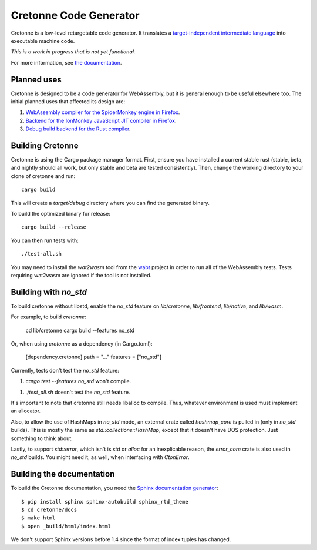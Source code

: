 =======================
Cretonne Code Generator
=======================

Cretonne is a low-level retargetable code generator. It translates a `target-independent
intermediate language <http://cretonne.readthedocs.io/en/latest/langref.html>`_ into executable
machine code.

*This is a work in progress that is not yet functional.*

.. image:: https://readthedocs.org/projects/cretonne/badge/?version=latest
    :target: https://cretonne.readthedocs.io/en/latest/?badge=latest
    :alt: Documentation Status

.. image:: https://travis-ci.org/Cretonne/cretonne.svg?branch=master
    :target: https://travis-ci.org/Cretonne/cretonne
    :alt: Build Status

For more information, see `the documentation
<https://cretonne.readthedocs.io/en/latest/?badge=latest>`_.

Planned uses
------------

Cretonne is designed to be a code generator for WebAssembly, but it is general enough to be useful
elsewhere too. The initial planned uses that affected its design are:

1. `WebAssembly compiler for the SpiderMonkey engine in Firefox
   <spidermonkey.rst#phase-1-webassembly>`_.
2. `Backend for the IonMonkey JavaScript JIT compiler in Firefox
   <spidermonkey.rst#phase-2-ionmonkey>`_.
3. `Debug build backend for the Rust compiler <rustc.rst>`_.

Building Cretonne
-----------------

Cretonne is using the Cargo package manager format. First, ensure you have
installed a current stable rust (stable, beta, and nightly should all work, but
only stable and beta are tested consistently). Then, change the working
directory to your clone of cretonne and run::

    cargo build

This will create a *target/debug* directory where you can find the generated
binary.

To build the optimized binary for release::

    cargo build --release

You can then run tests with::

    ./test-all.sh

You may need to install the *wat2wasm* tool from the `wabt
<https://github.com/WebAssembly/wabt>`_ project in order to run all of the
WebAssembly tests. Tests requiring wat2wasm are ignored if the tool is not
installed.

Building with `no_std`
----------------------

To build cretonne without libstd, enable the `no_std` feature on `lib/cretonne`,
`lib/frontend`, `lib/native`, and `lib/wasm`.

For example, to build `cretonne`:

    cd lib/cretonne
    cargo build --features no_std

Or, when using `cretonne` as a dependency (in Cargo.toml):

    [dependency.cretonne]
    path = "..."
    features = ["no_std"]

Currently, tests don't test the `no_std` feature:

1. `cargo test --features no_std` won't compile.

1. `./test_all.sh` doesn't test the `no_std` feature.

It's important to note that cretonne still needs liballoc to compile.
Thus, whatever environment is used must implement an allocator.

Also, to allow the use of HashMaps in `no_std` mode, an external crate
called `hashmap_core` is pulled in (only in `no_std` builds). This
is mostly the same as `std::collections::HashMap`, except that it doesn't
have DOS protection. Just something to think about.

Lastly, to support `std::error`, which isn't is `std` or `alloc` for
an inexplicable reason, the `error_core` crate is also used in `no_std` builds.
You might need it, as well, when interfacing with `CtonError`.

Building the documentation
--------------------------

To build the Cretonne documentation, you need the `Sphinx documentation
generator <http://www.sphinx-doc.org/>`_::

    $ pip install sphinx sphinx-autobuild sphinx_rtd_theme
    $ cd cretonne/docs
    $ make html
    $ open _build/html/index.html

We don't support Sphinx versions before 1.4 since the format of index tuples
has changed.
